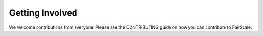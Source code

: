 Getting Involved
=================

We welcome contributions from everyone! Please see the CONTRIBUTING
guide on how you can contribute to FairScale.
